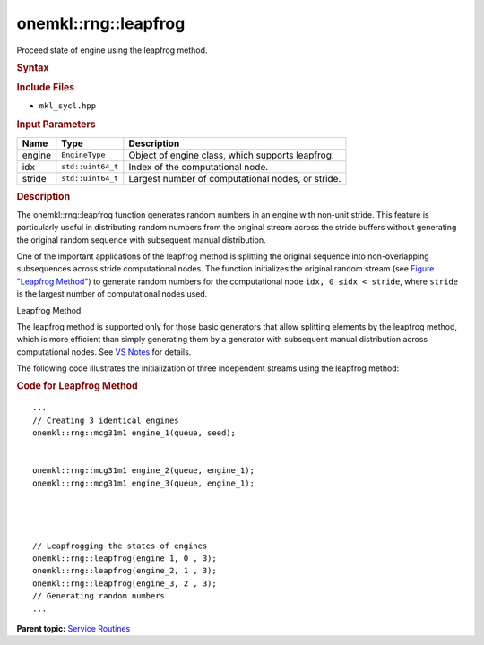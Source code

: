 .. _mkl-rng-leapfrog:

onemkl::rng::leapfrog
==================


.. container::


   Proceed state of engine using the leapfrog method.


   .. container:: section
      :name: GUID-7E060642-8D85-47BF-841A-A3132DF6D15E


      .. rubric:: Syntax
         :name: syntax
         :class: sectiontitle


      .. cpp:function::  template<typename EngineType>

      .. cpp:function::  void leapfrog (EngineType& engine, std::uint64_t      idx, std::uint64_t stride)

      .. rubric:: Include Files
         :name: include-files
         :class: sectiontitle


      -  ``mkl_sycl.hpp``


      .. rubric:: Input Parameters
         :name: input-parameters
         :class: sectiontitle


      .. list-table:: 
         :header-rows: 1

         * -     Name    
           -     Type    
           -     Description    
         * -     engine    
           -     \ ``EngineType``\     
           -      Object of engine class, which supports       leapfrog.   
         * -     idx    
           -     \ ``std::uint64_t``\     
           -     Index of the computational node.     
         * -     stride    
           -     \ ``std::uint64_t``\     
           -     Largest number of computational nodes, or stride.          




   .. container:: section
      :name: GUID-F50F8E51-3E2B-4A06-800B-BF54619FDBC6


      .. rubric:: Description
         :name: description
         :class: sectiontitle


      The onemkl::rng::leapfrog function generates random numbers in an
      engine with non-unit stride. This feature is particularly useful
      in distributing random numbers from the original stream across the
      stride buffers without generating the original random sequence
      with subsequent manual distribution.


      One of the important applications of the leapfrog method is
      splitting the original sequence into non-overlapping subsequences
      across stride computational nodes. The function initializes the
      original random stream (see `Figure "Leapfrog
      Method" <#SF_FIG10-1>`__) to generate random numbers for the
      computational node ``idx, 0 ≤idx < stride``, where ``stride`` is
      the largest number of computational nodes used.


      .. container:: figtop
         :name: SF_FIG10-1


         Leapfrog Method\ |image0|


      The leapfrog method is supported only for those basic generators
      that allow splitting elements by the leapfrog method, which is
      more efficient than simply generating them by a generator with
      subsequent manual distribution across computational nodes. See `VS
      Notes <bibliography.html>`__
      for details.


      The following code illustrates the initialization of three
      independent streams using the leapfrog method:


      .. container:: tbstyle(tblExampleStandard)


         .. rubric:: Code for Leapfrog Method
            :name: code-for-leapfrog-method
            :class: sectiontitle


         ::


            ...
            // Creating 3 identical engines
            onemkl::rng::mcg31m1 engine_1(queue, seed);


            onemkl::rng::mcg31m1 engine_2(queue, engine_1);
            onemkl::rng::mcg31m1 engine_3(queue, engine_1);




            // Leapfrogging the states of engines
            onemkl::rng::leapfrog(engine_1, 0 , 3);
            onemkl::rng::leapfrog(engine_2, 1 , 3);
            onemkl::rng::leapfrog(engine_3, 2 , 3);
            // Generating random numbers
            ...


.. container:: familylinks


   .. container:: parentlink


      **Parent topic:** `Service
      Routines <service-routines.html>`__


.. container::


.. |image0| image:: ../equations/GUID-D90F2CB0-58B4-42F5-A1F9-FD1EA859DD44-low.png

